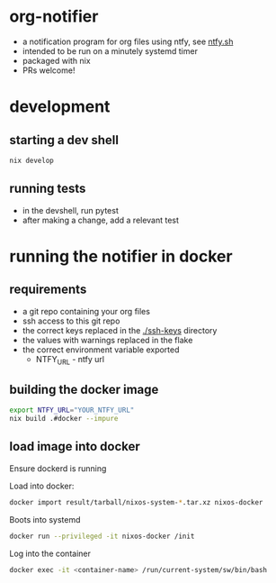 * org-notifier
  - a notification program for org files using ntfy, see [[https://ntfy.sh][ntfy.sh]]
  - intended to be run on a minutely systemd timer
  - packaged with nix
  - PRs welcome!
* development
** starting a dev shell
   #+BEGIN_SRC bash
   nix develop
   #+END_SRC
** running tests
   - in the devshell, run pytest
   - after making a change, add a relevant test
* running the notifier in docker
** requirements
   - a git repo containing your org files
   - ssh access to this git repo
   - the correct keys replaced in the [[./ssh-keys]] directory
   - the values with warnings replaced in the flake
   - the correct environment variable exported
     + NTFY_URL - ntfy url
** building the docker image
   #+BEGIN_SRC bash
   export NTFY_URL="YOUR_NTFY_URL"
   nix build .#docker --impure
   #+END_SRC
** load image into docker
   Ensure dockerd is running


   Load into docker:
   #+BEGIN_SRC bash
   docker import result/tarball/nixos-system-*.tar.xz nixos-docker
   #+END_SRC
   Boots into systemd
   #+BEGIN_SRC bash
   docker run --privileged -it nixos-docker /init
   #+END_SRC
   Log into the container
   #+BEGIN_SRC bash
   docker exec -it <container-name> /run/current-system/sw/bin/bash
   #+END_SRC
